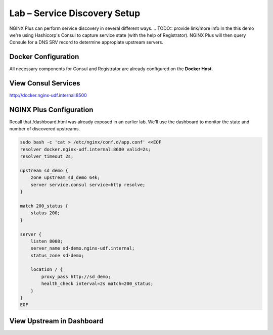 Lab – Service Discovery Setup
-----------------------------------------

NGINX Plus can perform service discovery in several different ways. 
.. TODO:: provide link/more info
In the this demo we're using Hashicorp's Consul to capture service state (with the help of Registrator).
NGINX Plus will then query Consule for a DNS SRV record to determine appropiate upstream servers.

Docker Configuration
~~~~~~~~~~~~~~~~~~~~

All necessary components for Consul and Registrator are already configured on the **Docker Host**.

View Consul Services
~~~~~~~~~~~~~~~~~~~~

http://docker.nginx-udf.internal:8500


NGINX Plus Configuration
~~~~~~~~~~~~~~~~~~~~~~~~

Recall that /dashboard.html was already exposed in an earlier lab. We'll use the dashboard to monitor the state and number of discovered upstreams.

.. code:: shell

    sudo bash -c 'cat > /etc/nginx/conf.d/app.conf' <<EOF
    resolver docker.nginx-udf.internal:8600 valid=2s;
    resolver_timeout 2s;

    upstream sd_demo {
        zone upstream_sd_demo 64k;
        server service.consul service=http resolve;
    }

    match 200_status {
        status 200;
    }

    server {
        listen 8008;
        server_name sd-demo.nginx-udf.internal;
        status_zone sd-demo;

        location / {
            proxy_pass http://sd_demo;
            health_check interval=2s match=200_status;
        }
    }
    EOF

View Upstream in Dashboard
~~~~~~~~~~~~~~~~~~~~~~~~~~

